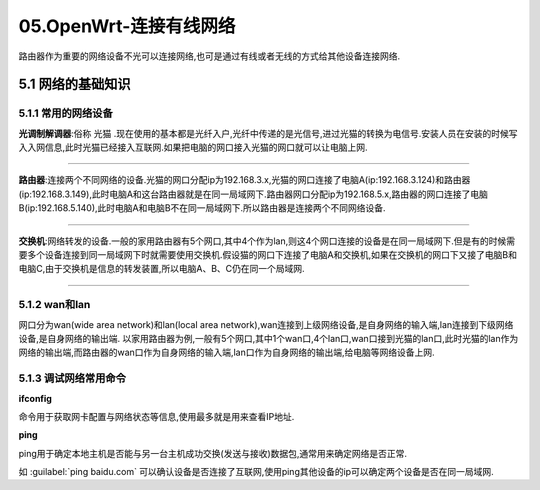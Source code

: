 05.OpenWrt-连接有线网络
===========================================================

路由器作为重要的网络设备不光可以连接网络,也可是通过有线或者无线的方式给其他设备连接网络.

5.1 网络的基础知识
-----------------------------------------------------------

5.1.1 常用的网络设备
~~~~~~~~~~~~~~~~~~~~~~~~~~~~~~~~~~~~~~~~~~~~~~~~~~~~~~~~~~~

**光调制解调器**:俗称 ``光猫`` .现在使用的基本都是光纤入户,光纤中传递的是光信号,进过光猫的转换为电信号.安装人员在安装的时候写入入网信息,此时光猫已经接入互联网.如果把电脑的网口接入光猫的网口就可以让电脑上网.

.. figure:: ./../media/光猫.png
   :alt: 光猫
   :align: center

------

**路由器**:连接两个不同网络的设备.光猫的网口分配ip为192.168.3.x,光猫的网口连接了电脑A(ip:192.168.3.124)和路由器(ip:192.168.3.149),此时电脑A和这台路由器就是在同一局域网下.路由器网口分配ip为192.168.5.x,路由器的网口连接了电脑B(ip:192.168.5.140),此时电脑A和电脑B不在同一局域网下.所以路由器是连接两个不同网络设备.

.. figure:: ./../media/路由器lan和wan.png
   :alt: 路由器
   :align: center

------

**交换机**:网络转发的设备.一般的家用路由器有5个网口,其中4个作为lan,则这4个网口连接的设备是在同一局域网下.但是有的时候需要多个设备连接到同一局域网下时就需要使用交换机.假设猫的网口下连接了电脑A和交换机,如果在交换机的网口下又接了电脑B和电脑C,由于交换机是信息的转发装置,所以电脑A、B、C仍在同一个局域网.

.. figure:: ./../media/交换机.png
   :alt: 交换机
   :align: center

------

5.1.2 wan和lan
~~~~~~~~~~~~~~~~~~~~~~~~~~~~~~~~~~~~~~~~~~~~~~~~~~~~~~~~~~~

网口分为wan(wide area network)和lan(local area network),wan连接到上级网络设备,是自身网络的输入端,lan连接到下级网络设备,是自身网络的输出端.
以家用路由器为例,一般有5个网口,其中1个wan口,4个lan口,wan口接到光猫的lan口,此时光猫的lan作为网络的输出端,而路由器的wan口作为自身网络的输入端,lan口作为自身网络的输出端,给电脑等网络设备上网.

5.1.3 调试网络常用命令
~~~~~~~~~~~~~~~~~~~~~~~~~~~~~~~~~~~~~~~~~~~~~~~~~~~~~~~~~~~

**ifconfig**

命令用于获取网卡配置与网络状态等信息,使用最多就是用来查看IP地址.

.. code-block:: console
   :caption: ifconfig命令
   :linenos:

	root@Togetek:~# ifconfig
	br-lan    Link encap:Ethernet  HWaddr 1C:59:74:82:9C:06
			inet addr:192.168.8.1  Bcast:192.168.8.255  Mask:255.255.255.0
			inet6 addr: fe80::1e59:74ff:fe82:9c07/64 Scope:Link
			inet6 addr: fd17:1ebb:468e::1/60 Scope:Global
			UP BROADCAST RUNNING MULTICAST  MTU:1500  Metric:1
			RX packets:0 errors:0 dropped:0 overruns:0 frame:0
			TX packets:163 errors:0 dropped:0 overruns:0 carrier:0
			collisions:0 txqueuelen:0
			RX bytes:0 (0.0 B)  TX bytes:19088 (18.6 KiB)

	eth0      Link encap:Ethernet  HWaddr 1C:59:74:82:9C:07
			inet6 addr: fe80::1e59:74ff:fe82:9c07/64 Scope:Link
			UP BROADCAST RUNNING MULTICAST  MTU:1500  Metric:1
			RX packets:100 errors:0 dropped:0 overruns:0 frame:0
			TX packets:724 errors:0 dropped:0 overruns:0 carrier:0
			collisions:0 txqueuelen:1000
			RX bytes:69469 (67.8 KiB)  TX bytes:215237 (210.1 KiB)
			Interrupt:5

	eth0.1    Link encap:Ethernet  HWaddr 1C:59:74:82:9C:07
			UP BROADCAST RUNNING MULTICAST  MTU:1500  Metric:1
			RX packets:0 errors:0 dropped:0 overruns:0 frame:0
			TX packets:92 errors:0 dropped:0 overruns:0 carrier:0
			collisions:0 txqueuelen:0
			RX bytes:0 (0.0 B)  TX bytes:14027 (13.6 KiB)

	eth0.2    Link encap:Ethernet  HWaddr 1C:59:74:82:9C:07
			inet addr:10.168.4.164  Bcast:10.168.4.255  Mask:255.255.255.0
			inet6 addr: fe80::1e59:74ff:fe82:9c07/64 Scope:Link
			UP BROADCAST RUNNING MULTICAST  MTU:1500  Metric:1
			RX packets:100 errors:0 dropped:0 overruns:0 frame:0
			TX packets:590 errors:0 dropped:0 overruns:0 carrier:0
			collisions:0 txqueuelen:0
			RX bytes:67669 (66.0 KiB)  TX bytes:191952 (187.4 KiB)

	lo        Link encap:Local Loopback
			inet addr:127.0.0.1  Mask:255.0.0.0
			inet6 addr: ::1/128 Scope:Host
			UP LOOPBACK RUNNING  MTU:65536  Metric:1
			RX packets:2364 errors:0 dropped:0 overruns:0 frame:0
			TX packets:2364 errors:0 dropped:0 overruns:0 carrier:0
			collisions:0 txqueuelen:0
			RX bytes:159972 (156.2 KiB)  TX bytes:159972 (156.2 KiB)

	ra0       Link encap:Ethernet  HWaddr 1C:59:74:82:9C:06
			inet6 addr: fe80::1e59:74ff:fe82:9c06/64 Scope:Link
			UP BROADCAST RUNNING MULTICAST  MTU:1500  Metric:1
			RX packets:0 errors:0 dropped:0 overruns:0 frame:0
			TX packets:0 errors:0 dropped:0 overruns:0 carrier:0
			collisions:0 txqueuelen:1000
			RX bytes:0 (0.0 B)  TX bytes:0 (0.0 B)
			Interrupt:6


**ping**

ping用于确定本地主机是否能与另一台主机成功交换(发送与接收)数据包,通常用来确定网络是否正常.

如 :guilabel:`ping baidu.com` 可以确认设备是否连接了互联网,使用ping其他设备的ip可以确定两个设备是否在同一局域网.

.. code-block:: console
   :caption: ping命令
   :linenos:

	root@Togetek:~# ping baidu.com
	PING baidu.com (39.156.66.10): 56 data bytes
	64 bytes from 39.156.66.10: seq=0 ttl=51 time=22.183 ms
	64 bytes from 39.156.66.10: seq=1 ttl=51 time=21.658 ms
	64 bytes from 39.156.66.10: seq=2 ttl=51 time=21.727 ms
	64 bytes from 39.156.66.10: seq=3 ttl=51 time=21.485 ms
	
	--- baidu.com ping statistics ---
	4 packets transmitted, 4 packets received, 0% packet loss
	round-trip min/avg/max = 21.485/21.763/22.183 ms





